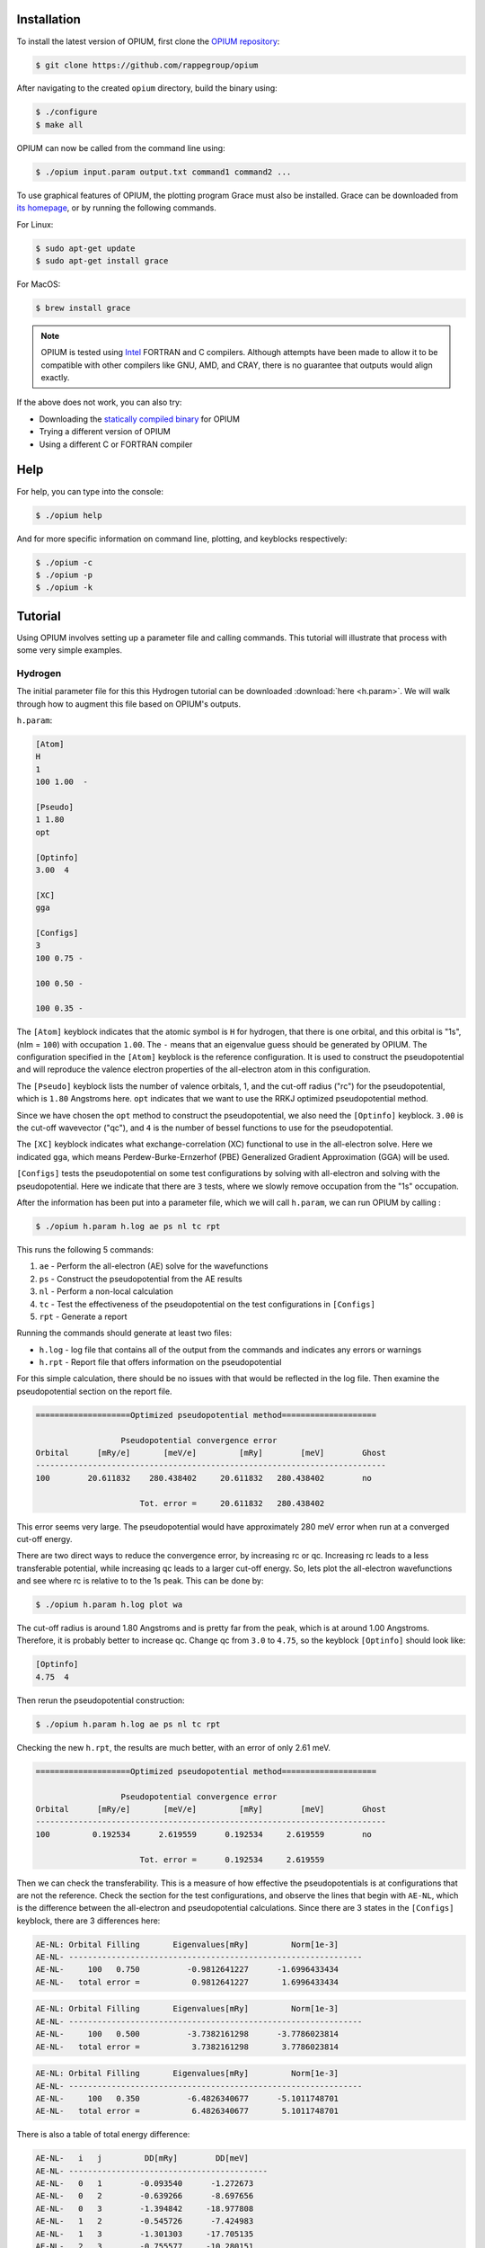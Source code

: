 Installation
========================================

To install the latest version of OPIUM, first clone the 
`OPIUM repository <https://github.com/rappegroup/opium>`_:

.. code-block:: console

   $ git clone https://github.com/rappegroup/opium

After navigating to the created ``opium`` directory, build the binary using:

.. code-block:: console

   $ ./configure
   $ make all

OPIUM can now be called from the command line using:

.. code-block:: console

   $ ./opium input.param output.txt command1 command2 ...

To use graphical features of OPIUM, the plotting program Grace must also be installed. 
Grace can be downloaded from `its homepage <https://plasma-gate.weizmann.ac.il/Grace/>`_,
or by running the following commands.

For Linux:

.. code-block:: console

   $ sudo apt-get update
   $ sudo apt-get install grace

For MacOS:

.. code-block:: console
   
   $ brew install grace

.. note::
   OPIUM is tested using `Intel <https://www.intel.com/content/www/us/en/developer/tools/oneapi/toolkits.html>`_ 
   FORTRAN and C compilers. Although attempts have been made to allow it to be compatible with other
   compilers like GNU, AMD, and CRAY, there is no guarantee that outputs would align exactly.

If the above does not work, you can also try:

* Downloading the `statically compiled binary <https://sourceforge.net/projects/opium/>`_ for OPIUM
* Trying a different version of OPIUM
* Using a different C or FORTRAN compiler


Help
========================================
For help, you can type into the console:

.. code-block:: console

   $ ./opium help

And for more specific information on command line, plotting, and keyblocks respectively:

.. code-block:: console

   $ ./opium -c
   $ ./opium -p
   $ ./opium -k

Tutorial
========================================
Using OPIUM involves setting up a parameter file and calling commands.
This tutorial will illustrate that process with 
some very simple examples.

Hydrogen
-------------
The initial parameter file for this this Hydrogen tutorial can be 
downloaded :download:`here <h.param>`. We will walk through how to
augment this file based on OPIUM's outputs.

``h.param``:

.. code-block::

   [Atom]
   H
   1
   100 1.00  -

   [Pseudo]
   1 1.80
   opt

   [Optinfo]
   3.00  4

   [XC]
   gga

   [Configs]
   3
   100 0.75 -

   100 0.50 -

   100 0.35 -


The ``[Atom]`` keyblock indicates that the atomic symbol is ``H`` for 
hydrogen, that there is one orbital, and this orbital is "1s", 
(nlm = ``100``) with occupation ``1.00``. The ``-`` means that an eigenvalue guess 
should be generated by OPIUM. The configuration specified in the ``[Atom]`` keyblock 
is the reference configuration. It is used to construct the pseudopotential 
and will reproduce the valence electron properties of the all-electron atom in 
this configuration. 

The ``[Pseudo]`` keyblock lists the number of valence orbitals, 1, and the cut-off radius 
("rc") for the pseudopotential, which is ``1.80`` Angstroms here. ``opt`` indicates that 
we want to use the RRKJ optimized pseudopotential method. 

Since we have chosen the ``opt`` method to construct the pseudopotential, we also
need the ``[Optinfo]`` keyblock. ``3.00`` is the cut-off wavevector ("qc"), and 
``4`` is the number of bessel functions to use for the pseudopotential.

The ``[XC]`` keyblock indicates what exchange-correlation (XC) functional
to use in the all-electron solve. Here we indicated ``gga``, which means
Perdew-Burke-Ernzerhof (PBE) Generalized Gradient Approximation (GGA) will 
be used.

``[Configs]`` tests the pseudopotential on some test configurations by solving
with all-electron and solving with the pseudopotential. Here we indicate that 
there are ``3`` tests, where we slowly remove occupation from the
"1s" occupation.

After the information has been put into a parameter file, which we will 
call ``h.param``, we can run OPIUM by calling :

.. code-block:: console

   $ ./opium h.param h.log ae ps nl tc rpt 

This runs the following 5 commands:

#. ``ae`` - Perform the all-electron (AE) solve for the wavefunctions
#. ``ps`` - Construct the pseudopotential from the AE results
#. ``nl`` - Perform a non-local calculation
#. ``tc`` - Test the effectiveness of the pseudopotential on the test configurations in ``[Configs]``
#. ``rpt`` - Generate a report

Running the commands should generate at least two files:

* ``h.log`` - log file that contains all of the output from the commands and indicates any errors or warnings
* ``h.rpt`` - Report file that offers information on the pseudopotential

For this simple calculation, there should be no issues with that would be reflected in
the log file. Then examine the pseudopotential section on the report file. 

.. code-block::

   ====================Optimized pseudopotential method====================

                     Pseudopotential convergence error                      
   Orbital      [mRy/e]       [meV/e]         [mRy]        [meV]        Ghost
   --------------------------------------------------------------------------
   100        20.611832    280.438402     20.611832   280.438402        no

                         Tot. error =     20.611832   280.438402

This error seems very large. The pseudopotential would have approximately 
280 meV error when run at a converged cut-off energy. 

There are two direct ways to reduce the convergence error, by increasing rc or qc. 
Increasing rc leads to a less transferable potential, while increasing qc leads to a larger 
cut-off energy. So, lets plot the all-electron wavefunctions and see where rc is relative 
to to the 1s peak. This can be done by:

.. code-block:: console

   $ ./opium h.param h.log plot wa


.. image:: h_ae.png
   :scale: 60 %
   :alt: h_ae plot


The cut-off radius is around 1.80 Angstroms and is pretty far from the peak, which
is at around 1.00 Angstroms. Therefore, it is probably better to increase qc.
Change qc from ``3.0`` to ``4.75``, so the keyblock ``[Optinfo]`` should look 
like:

.. code-block:: 

   [Optinfo]
   4.75  4

Then rerun the pseudopotential construction:

.. code-block:: console

   $ ./opium h.param h.log ae ps nl tc rpt 

Checking the new ``h.rpt``, the results are much better, with an error of
only 2.61 meV. 

.. code-block::

   ====================Optimized pseudopotential method====================

                     Pseudopotential convergence error                      
   Orbital      [mRy/e]       [meV/e]         [mRy]        [meV]        Ghost
   --------------------------------------------------------------------------
   100         0.192534      2.619559      0.192534     2.619559        no

                         Tot. error =      0.192534     2.619559

Then we can check the transferability. This is a measure of how effective the
pseudopotentials is at configurations that are not the reference. Check the section for 
the test configurations, and observe the lines that begin with ``AE-NL``, which is 
the difference between the all-electron and pseudopotential calculations. Since
there are 3 states in the ``[Configs]`` keyblock, there are 3 differences here:

.. code-block::

   AE-NL: Orbital Filling       Eigenvalues[mRy]         Norm[1e-3] 
   AE-NL- --------------------------------------------------------------
   AE-NL-     100   0.750          -0.9812641227      -1.6996433434	
   AE-NL-   total error =           0.9812641227       1.6996433434

.. code-block::

   AE-NL: Orbital Filling       Eigenvalues[mRy]         Norm[1e-3] 
   AE-NL- --------------------------------------------------------------
   AE-NL-     100   0.500          -3.7382161298      -3.7786023814	
   AE-NL-   total error =           3.7382161298       3.7786023814

.. code-block::

   AE-NL: Orbital Filling       Eigenvalues[mRy]         Norm[1e-3] 
   AE-NL- --------------------------------------------------------------
   AE-NL-     100   0.350          -6.4826340677      -5.1011748701	
   AE-NL-   total error =           6.4826340677       5.1011748701

There is also a table of total energy difference:

.. code-block::

   AE-NL-   i   j         DD[mRy]        DD[meV] 
   AE-NL- ------------------------------------------
   AE-NL-   0   1        -0.093540      -1.272673
   AE-NL-   0   2        -0.639266      -8.697656
   AE-NL-   0   3        -1.394842     -18.977808
   AE-NL-   1   2        -0.545726      -7.424983
   AE-NL-   1   3        -1.301303     -17.705135
   AE-NL-   2   3        -0.755577     -10.280151

These values are good, but they could be improved. Let's try reducing
rc from ``1.80`` Angstroms to ``1.40`` Angstroms, which is still far from
the peak. The new ``[Pseudo]`` keyblock should look like:

.. code-block:: 

   [Pseudo]
   1 1.40
   opt

We know reducing rc will increase the error as well. To compensate, we also
increase qc from ``4.75`` to ``5.50``. The new ``[Optinfo]`` keyblock is:

.. code-block:: 

   [Optinfo]
   5.50  4

Again rerun the pseudopotential construction:

.. code-block:: console

   $ ./opium h.param h.log ae ps nl tc rpt 

Observing ``h.rpt``, the transferability is now much better and the error
is also within a tolerable range. 

Convergence error:

.. code-block::

   ====================Optimized pseudopotential method====================

                     Pseudopotential convergence error                      
   Orbital      [mRy/e]       [meV/e]         [mRy]        [meV]        Ghost
   --------------------------------------------------------------------------
   100         0.422277      5.745376      0.422277     5.745376        no

                         Tot. error =      0.422277     5.745376

Transferability:

.. code-block::

   AE-NL: Orbital Filling       Eigenvalues[mRy]         Norm[1e-3] 
   AE-NL- --------------------------------------------------------------
   AE-NL-     100   0.750          -0.3344105826      -0.7582606862	
   AE-NL-   total error =           0.3344105826      0.7582606862

.. code-block::

   AE-NL: Orbital Filling       Eigenvalues[mRy]         Norm[1e-3] 
   AE-NL- --------------------------------------------------------------
   AE-NL-     100   0.500          -1.3394630445      -1.8146139118
   AE-NL-   total error =           1.3394630445       1.8146139118

.. code-block::

   AE-NL: Orbital Filling       Eigenvalues[mRy]         Norm[1e-3] 
   AE-NL- --------------------------------------------------------------
   AE-NL-     100   0.350          -2.3941203051      -2.5689934304
   AE-NL-   total error =           2.3941203051       2.5689934304

.. code-block::

   AE-NL-   i   j         DD[mRy]        DD[meV] 
   AE-NL- ------------------------------------------
   AE-NL-   0   1        -0.031401      -0.427230
   AE-NL-   0   2        -0.223264      -3.037658
   AE-NL-   0   3        -0.498478      -6.782148
   AE-NL-   1   2        -0.191863      -2.610428
   AE-NL-   1   3        -0.467078      -6.354917
   AE-NL-   2   3        -0.275215      -3.744490

Since both of these are to our satisfaction, create a ``.upf`` file for
Quantum ESPRESSO by running:

.. code-block:: console

   $ ./opium h.param h.log all upf

Where ``all`` is a shorthand for ``ae ps nl tc``. This should create a
``h.upf`` file.

Further Examples
---------------------
More advanced walkthroughs are available as documents:

#. :download:`Carbon <c_tut.pdf>` - Atoms with more than 1 orbitals 
#. :download:`Aluminum <al_tut.pdf>` - Different pseudopotential construction methods and transferability testing
#. :download:`Copper <cu_tut.pdf>` - Testing for ghost states
#. :download:`Titanium <ti_tut.pdf>` - Constructing semi-core states
#. :download:`Iron <fe_tut.pdf>` - Utilizing a partial core correction
#. :download:`Platinum <pt_tut.pdf>` - Scalar-relativistic pseudopotentials
